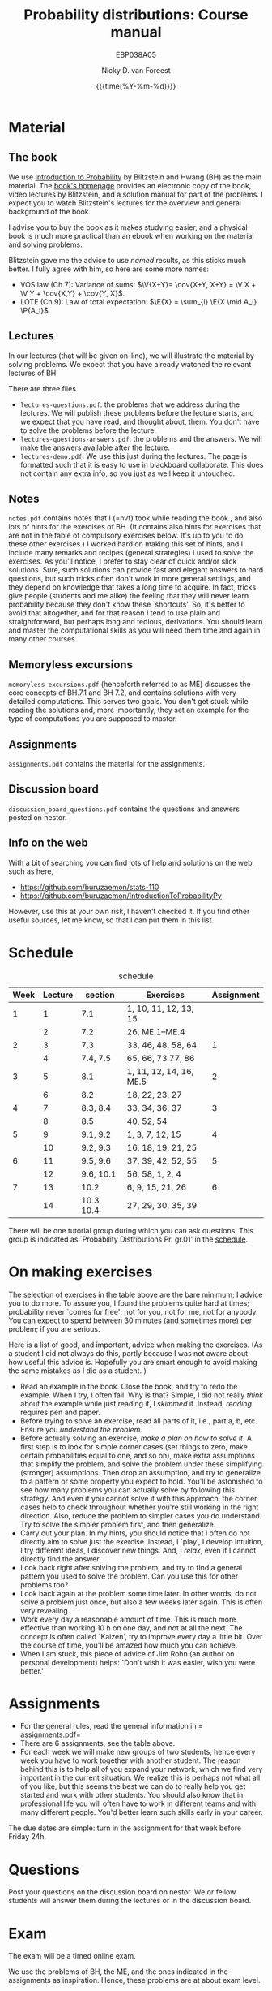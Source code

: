 #+title:   Probability distributions: Course manual
#+SUBTITLE: EBP038A05
#+author: Nicky D. van Foreest
#+date: {{{time(%Y-%m-%d)}}}

#+STARTUP: indent
#+STARTUP: overview
#+OPTIONS:  toc:t num:t
#+OPTIONS: H:5

#+LATEX_HEADER: \usepackage{a4wide}
#+LATEX_HEADER: \usepackage[english]{babel}
#+LATEX_HEADER: \usepackage{mathpazo}
#+LaTeX_HEADER: \usepackage{mathtools,amsthm,amssymb,amsmath}
#+LaTeX_HEADER: \renewcommand{\P}[1]{\,\mathsf{P}\left[#1\right]}
#+LaTeX_HEADER: \newcommand{\E}[1]{\,\mathsf{E}\/\left[#1\right]}
#+LaTeX_HEADER: \newcommand{\V}[1]{\,\mathsf{V}\left[#1\right]}
#+LaTeX_HEADER: \newcommand{\cov}[1]{\,\mathsf{Cov}\left[#1\right]}

* Material

** The book

We use [[https://projects.iq.harvard.edu/stat110/home][Introduction to Probability]] by Blitzstein and Hwang (BH) as the main material.
The [[https://projects.iq.harvard.edu/stat110/home][book's homepage]] provides an electronic copy of the book, video lectures by Blitzstein, and a solution manual for part of the problems.
I expect you to watch Blitzstein's lectures for the overview and general background of the book.

I advise you to buy the book as it makes studying easier, and a physical book is much more  practical than an ebook when working on the material and solving problems.

Blitzstein gave me  the advice to use /named/ results, as this sticks much better. I fully agree with him, so here are some more names:
- VOS law (Ch 7): Variance of sums: $\V{X+Y}= \cov{X+Y, X+Y} = \V X + \V Y + \cov{X,Y} + \cov{Y, X}$.
- LOTE  (Ch 9):  Law of total expectation: $\E{X} = \sum_{i} \E{X \mid A_i} \P{A_i}$.

** Lectures

In our lectures (that will be given on-line), we will illustrate the material by solving problems.
We expect that you have already watched the relevant lectures of BH.

There are three files
- =lectures-questions.pdf=: the problems that we address during the lectures. We will publish these problems  before the lecture starts, and we expect that you have read, and thought about, them.  You don't have to solve the problems before the lecture.
- =lectures-questions-answers.pdf=: the  problems and the answers. We will make the answers available after the lecture.
- =lectures-demo.pdf=: We use this just during the lectures. The page is formatted such that it is easy to use in blackboard collaborate. This does not contain any extra info, so you just as well keep it untouched.

** Notes

=notes.pdf= contains notes that I (=nvf) took while reading the book., and also lots of hints for the exercises of BH.
(It contains also hints for exercises that are not in the table of compulsory exercises below.
It's up to you to do these other exercises.)
I worked hard on making this set of hints, and I include many remarks and recipes (general strategies) I used to solve the exercises.
As you'll notice, I prefer to stay clear of quick and/or slick solutions.
Sure, such solutions can provide fast and elegant answers to hard questions, but such tricks often don't work in more general settings, and they depend on knowledge that takes a long time to acquire.
In fact, tricks give people (students and me alike) the feeling that they will never learn probability because they don't know these `shortcuts'.
So, it's better to avoid that altogether, and for that reason I tend to use plain and straightforward, but perhaps long and tedious, derivations.
You should learn and master the computational skills as you will need them time and again in many other courses.

** Memoryless excursions

=memoryless excursions.pdf= (henceforth referred to as ME) discusses the core concepts of BH.7.1 and BH 7.2, and contains solutions with very detailed computations.
This serves two goals. You don't get stuck while reading the solutions and, more importantly, they set an example for the type of computations you are supposed to master.

** Assignments

=assignments.pdf= contains the material for the assignments.

** Discussion board
=discussion_board_questions.pdf= contains the questions and answers posted on nestor.

** Info on the web

With a bit of searching you can find lots of help and solutions on the web, such as here,
- [[https://github.com/buruzaemon/stats-110]]
- https://github.com/buruzaemon/IntroductionToProbabilityPy
However, use this at your own risk, I haven't checked it. If you find other useful sources, let me know, so that I can put them in this list.


* Schedule


#+CAPTION: schedule
| Week | Lecture | section    | Exercises               | Assignment |
|------+---------+------------+-------------------------+------------|
|    1 |       1 | 7.1        | 1, 10, 11, 12, 13, 15   |            |
|      |       2 | 7.2        | 26,  ME.1--ME.4         |            |
|------+---------+------------+-------------------------+------------|
|    2 |       3 | 7.3        | 33, 46, 48, 58, 64      |          1 |
|      |       4 | 7.4, 7.5   | 65, 66, 73 77, 86       |            |
|------+---------+------------+-------------------------+------------|
|    3 |       5 | 8.1        | 1, 11, 12, 14, 16, ME.5 |          2 |
|      |       6 | 8.2        | 18, 22, 23, 27          |            |
|------+---------+------------+-------------------------+------------|
|    4 |       7 | 8.3, 8.4   | 33, 34, 36, 37          |          3 |
|      |       8 | 8.5        | 40, 52, 54              |            |
|------+---------+------------+-------------------------+------------|
|    5 |       9 | 9.1, 9.2   | 1, 3, 7, 12, 15         |          4 |
|      |      10 | 9.2, 9.3   | 16, 18, 19, 21, 25      |            |
|------+---------+------------+-------------------------+------------|
|    6 |      11 | 9.5, 9.6   | 37, 39, 42, 52, 55      |          5 |
|      |      12 | 9.6, 10.1  | 56, 58, 1, 2, 4         |            |
|------+---------+------------+-------------------------+------------|
|    7 |      13 | 10.2       | 6, 9, 15, 21, 26        |          6 |
|      |      14 | 10.3, 10.4 | 27, 29, 30, 35, 39      |            |
|------+---------+------------+-------------------------+------------|

There will be one tutorial group during which you can ask questions.
This group is indicated as `Probability Distributions Pr. gr.01' in the [[https://rooster.rug.nl/#/en/current/schedule/course-EBP038A05%257D%257Bschedule&course-EBP038A05][schedule]].


* On making exercises

The selection of exercises in the table above are the bare minimum; I advice you to do more.
To assure you, I found the problems quite hard at times; probability never `comes for free'; not for you, not for me, not for anybody.
You can expect to spend between 30 minutes (and sometimes more) per problem; if you are serious.


Here is a list of good, and important, advice when making the exercises.
(As a student I did not always do this, partly because I was not aware about how useful this advice is. Hopefully you are smart enough to avoid making the same mistakes as I did as a student.
)
- Read an example in the book. Close the book, and try to redo the example. When I try, I often fail. Why is that? Simple, I did not really /think/ about the example while just reading it, I /skimmed/ it.  Instead, /reading/ requires pen and paper.
- Before trying to solve an exercise, read all parts of it, i.e., part a, b, etc. Ensure you /understand the problem./
- Before actually solving  an exercise, /make a plan on how to solve it/. A first step is to look for simple corner cases (set things to zero, make certain probabilities equal to one, and so on), make extra assumptions that simplify the problem, and solve the problem under these simplifying (stronger) assumptions. Then drop an assumption, and try to generalize to a pattern or some property you expect to hold. You'll be astonished to see how many problems you can actually solve by following this strategy. And even if you cannot solve it with this approach, the corner cases help to check throughout whether you're still working in the right direction. Also, reduce the problem to simpler cases you do understand. Try to solve the simpler problem first, and then generalize.
- Carry out your plan. In my hints, you should notice that I often do not directly aim to solve just the exercise. Instead, I `play', I develop intuition, I try different ideas, I discover new things. And, I /relax/, even if I cannot directly find the answer.
- Look back right after solving the problem, and try to find a general pattern you used to solve the problem. Can you use this for other problems too?
- Look back again at the problem some time later. In other words, do not solve  a problem just once, but also a few weeks later again. This is often very revealing.
- Work every day a reasonable amount of time. This is much more effective than working 10 h on one day, and not at all the next. The concept is often called `Kaizen', try to improve every day a little bit. Over the course of time, you'll be amazed how much you can achieve.
- When I am stuck, this piece of advice of Jim Rohn (an author on personal development) helps: `Don't wish it was easier, wish you were better.'


* Assignments

- For the general rules, read the general information in = assignments.pdf=
- There are 6 assignments, see the table above.
- For each week we will make new groups of two students, hence every week you have to work together with another student. The reason behind this is to help all of you expand your network, which we find very important in the current situation. We realize this is perhaps not what all of you like, but this seems the best we can do to really help you get started and work with other students. You should also know that in professional life you will often have to work in different teams and with many different people. You'd better learn such skills early in your career.

The due dates are  simple: turn in the assignment for that week  before Friday 24h.

* Questions

Post your questions on the discussion board on nestor.
We or fellow students will answer them during the lectures or in the discussion board.

* Exam

The exam will be a timed online exam.

We use the problems of BH, the ME, and the ones indicated in the assignments as inspiration.
Hence, these problems are at about exam level.

At the exam we will pay attention to details and computational errors. Why? Because /You should learn to check/.
One reason for this is that checks require the application of many different methods and strategies to solve probability problems.
Hence, you will look at the same problem from different angles, so that you learn a lot.
A second reason is that not checking thoroughly is, simply put, unacceptable.
To see why, consider this example:  you bring your car to a mechanic to have the tires changed.
The mechanic is too lazy to check whether the bolts are tight.
As a result, you get an accident, and when you wake up in hospital, your left arm has to be amputated.
The anesthesiologist does not see the need to check the type of anesthetic nor the dose you need, so you kidneys are permanently damaged.
The surgeon prefers to take a few beers before the operation starts, rather than checking what body part to amputate, so s/he removes your right leg instead of your left arm.
The nurses are busy with their phones during the operation, because they find check work sooo boring\ldots Other example, the programs by which your pension is computed over the years is extremely buggy, because the programmer did not like writing tests for the code.
As a result, your lose 500 000 Euro on your final pension.
I guess you get the point by now.
As all people, /you/ find it /unacceptable/ when the mechanic, surgeon, and so on, don't check their work.
Well, the same principle applies to you.
Not checking is unacceptable, for you, for me, for anybody

* Work load

The estimated work load is as in the table.

| Activity               | Load           | Hours |
|------------------------+----------------+-------|
| Lectures by Blitzstein | $14\times 1.5$ |    21 |
| Lectures by us         | $14\times 1$   |    14 |
| Study book             | $14\times 2$   |    28 |
| Assignments book       | $6\times 2$    |    28 |
| Exercises              | $14\times 3$   |    42 |
| Exam                   |                |     3 |
|------------------------+----------------+-------|
| Total                  |                |   136 |
#+TBLFM: @8$3=vsum(@2..@-1)

* Grading

For each assignment you  have to turn in  parts 1, 2, and 3, i.e. the parts  that are below and at exam level and the coding skills. You are allowed to skip part 4, the challenges.
Each assignment will be graded as a 1, 6, 8, or 10.
If you skip the challenges, the highest grade you can get is an 8.
For a 10 you have to do all parts of the assignment (and have the right answers).
If you don't turn in an assignment, the grade will default to 1.


Let $a=\sum_{i=1}^6 a_{i}/6$ where $a_i$ is the grade of your  \(i\)th assignment.
Let $e$ be your grade for the exam or the resit.
Then we compute your final grade $g$ with the code:
#+begin_src python
def compute_grade(a, e):
    if e < 5:
        g = e
    elif a >= 6:
        g = max(0.75 * e + 0.25 * a, e)
    else:
        g = 0.75 * e + 0.25 * a

    return int(g + 0.5) # rounding
#+end_src
It is intentional that if you do a lousy job on the assignments, your final grade $g$ is most surely lower than your exam grade $e$.

* Contact info

- [[https://www.rug.nl/staff/n.d.van.foreest/][Nicky van Foreest]] (coordinator)
- [[https://www.rug.nl/staff/e.r.van.beesten/?lang=en][Ruben van Beesten]]
- Teaching assistants



* Interesting other literature

There are a number of books that you might like too. (From experience I can tell that reading different types of explanation can be very helpful.)
1. [[https://faculty.math.illinois.edu/~r-ash/BPT.html][R.B. Ash]]: Basic probability theory, free online
2. [[https://math.dartmouth.edu/~prob/prob/prob.pdf][C.M. Grinsted and J. Laurie Snell]]: Introduction to probability, also free online
3. F.M. Dekking, et al.: A Modern Introduction to Probability and Statistics, Understanding Why and How.

After the course you might be interested in the following two books that I liked a lot.
1. D.V. Lindley, Understanding Uncertainty. This book explains why probability theory is the way it is. There are three rules that any coherent system of probabilities has to satisfy.
   1. For any event $E$, $\P{E} \in [0,1]$;
   2. $\P{E \text{ or } F} = \P{E} + \P{F} - \P{E F}$;
   3. $\P{E F} = \P{F \mid E} \P{E}$.
   If you want to understand probability in terms of betting, any sensible strategy you can imagine should satisfy   these rules, for otherwise people can use arbitrage (an essential idea in the financial theory and asset and option pricing) to consistently make  money from you.
2. E.T. Jaynes, Probability Theory: The Logic of Science. It is hard at times, but very interesting. it discusses  applications and ideas behind probability and statistics, and how to think about these topics as a sensible person (not just as a theoretician).
3. [[https://www.microsoft.com/en-us/research/uploads/prod/2006/01/Bishop-Pattern-Recognition-and-Machine-Learning-2006.pdf][C. Bishop, Pattern Recognition and Machine Learning]]. This is a really nice book on data analysis and  machine learning. After the course you can read the first two chapters. At the end of the master, you can read most of the book.
